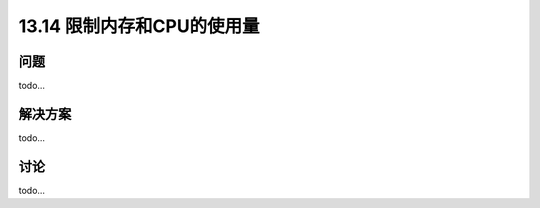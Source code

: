 ==============================
13.14 限制内存和CPU的使用量
==============================

----------
问题
----------
todo...

----------
解决方案
----------
todo...

----------
讨论
----------
todo...